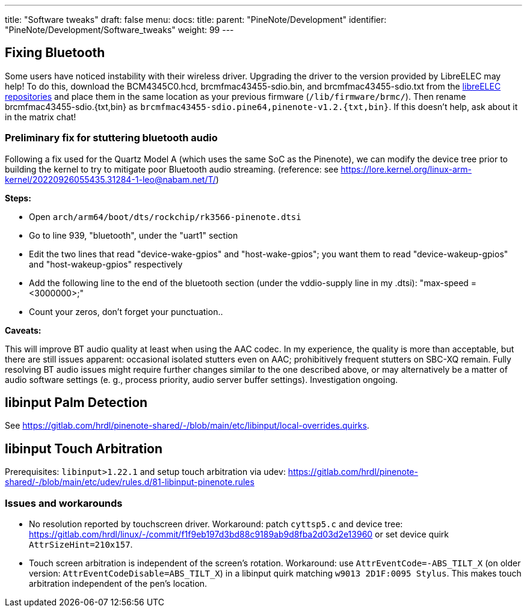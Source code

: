 ---
title: "Software tweaks"
draft: false
menu:
  docs:
    title:
    parent: "PineNote/Development"
    identifier: "PineNote/Development/Software_tweaks"
    weight: 99
---

== Fixing Bluetooth
Some users have noticed instability with their wireless driver. Upgrading the driver to the version provided by LibreELEC may help! To do this, download the BCM4345C0.hcd, brcmfmac43455-sdio.bin, and brcmfmac43455-sdio.txt from the https://github.com/LibreELEC/brcmfmac_sdio-firmware/tree/master[libreELEC repositories] and place them in the same location as your previous firmware (`/lib/firmware/brmc/`). Then rename brcmfmac43455-sdio.{txt,bin} as `brcmfmac43455-sdio.pine64,pinenote-v1.2.{txt,bin}`. If this doesn't help, ask about it in the matrix chat!

=== Preliminary fix for stuttering bluetooth audio

Following a fix used for the Quartz Model A (which uses the same SoC as the Pinenote), we can modify the device tree prior to building the kernel to try to mitigate poor Bluetooth audio streaming. (reference: see https://lore.kernel.org/linux-arm-kernel/20220926055435.31284-1-leo@nabam.net/T/)

*Steps:*

* Open `arch/arm64/boot/dts/rockchip/rk3566-pinenote.dtsi`
* Go to line 939, "bluetooth", under the "uart1" section
* Edit the two lines that read "device-wake-gpios" and "host-wake-gpios"; you want them to read "device-wakeup-gpios" and "host-wakeup-gpios" respectively
* Add the following line to the end of the bluetooth section (under the vddio-supply line in my .dtsi): "max-speed = <3000000>;"
* Count your zeros, don't forget your punctuation..

*Caveats:*

This will improve BT audio quality at least when using the AAC codec. In my experience, the quality is more than acceptable, but there are still issues apparent: occasional isolated stutters even on AAC; prohibitively frequent stutters on SBC-XQ remain. Fully resolving BT audio issues might require further changes similar to the one described above, or may alternatively be a matter of audio software settings (e. g., process priority, audio server buffer settings). Investigation ongoing.

== libinput Palm Detection

See https://gitlab.com/hrdl/pinenote-shared/-/blob/main/etc/libinput/local-overrides.quirks.

== libinput Touch Arbitration

Prerequisites: `libinput>1.22.1` and setup touch arbitration via udev: https://gitlab.com/hrdl/pinenote-shared/-/blob/main/etc/udev/rules.d/81-libinput-pinenote.rules

=== Issues and workarounds

* No resolution reported by touchscreen driver. Workaround: patch `cyttsp5.c` and device tree: https://gitlab.com/hrdl/linux/-/commit/f1f9eb197d3bd88c9189ab9d8fba2d03d2e13960 or set device quirk `AttrSizeHint=210x157`.
* Touch screen arbitration is independent of the screen's rotation. Workaround: use `AttrEventCode=-ABS_TILT_X` (on older version: `AttrEventCodeDisable=ABS_TILT_X`) in a libinput quirk matching `w9013 2D1F:0095 Stylus`. This makes touch arbitration independent of the pen's location.

